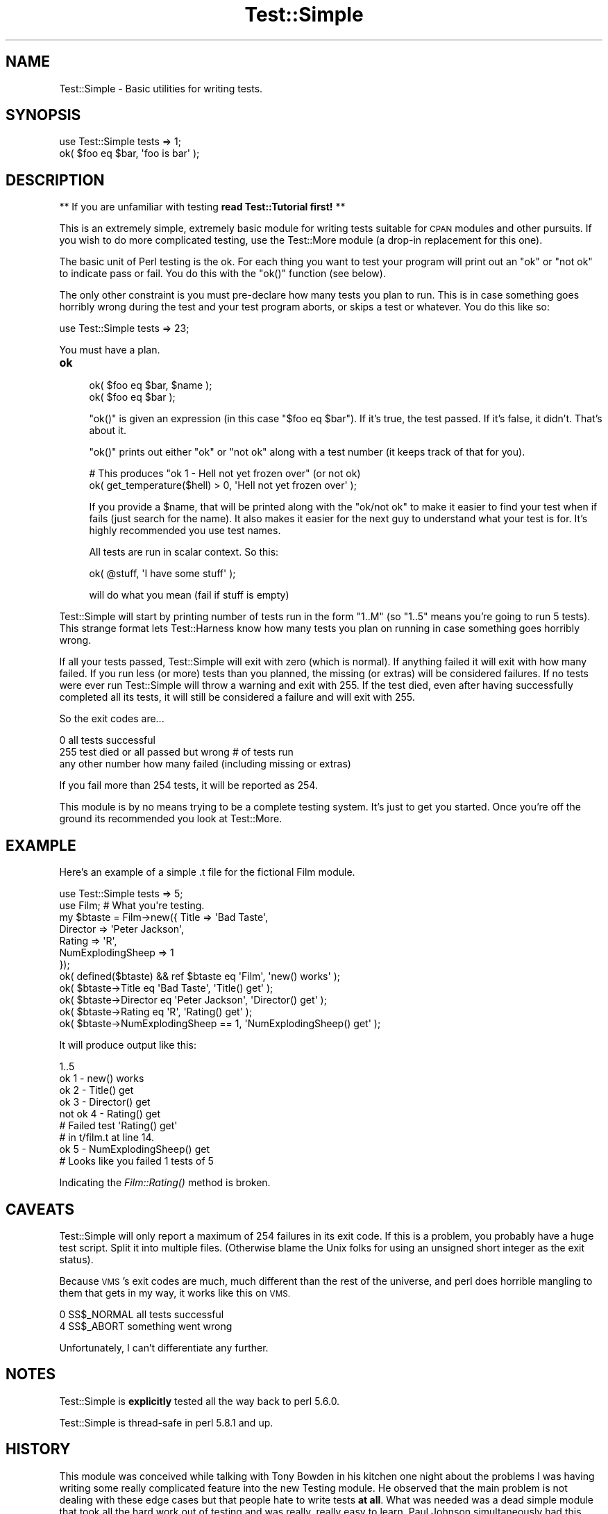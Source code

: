 .\" Automatically generated by Pod::Man 4.07 (Pod::Simple 3.32)
.\"
.\" Standard preamble:
.\" ========================================================================
.de Sp \" Vertical space (when we can't use .PP)
.if t .sp .5v
.if n .sp
..
.de Vb \" Begin verbatim text
.ft CW
.nf
.ne \\$1
..
.de Ve \" End verbatim text
.ft R
.fi
..
.\" Set up some character translations and predefined strings.  \*(-- will
.\" give an unbreakable dash, \*(PI will give pi, \*(L" will give a left
.\" double quote, and \*(R" will give a right double quote.  \*(C+ will
.\" give a nicer C++.  Capital omega is used to do unbreakable dashes and
.\" therefore won't be available.  \*(C` and \*(C' expand to `' in nroff,
.\" nothing in troff, for use with C<>.
.tr \(*W-
.ds C+ C\v'-.1v'\h'-1p'\s-2+\h'-1p'+\s0\v'.1v'\h'-1p'
.ie n \{\
.    ds -- \(*W-
.    ds PI pi
.    if (\n(.H=4u)&(1m=24u) .ds -- \(*W\h'-12u'\(*W\h'-12u'-\" diablo 10 pitch
.    if (\n(.H=4u)&(1m=20u) .ds -- \(*W\h'-12u'\(*W\h'-8u'-\"  diablo 12 pitch
.    ds L" ""
.    ds R" ""
.    ds C` ""
.    ds C' ""
'br\}
.el\{\
.    ds -- \|\(em\|
.    ds PI \(*p
.    ds L" ``
.    ds R" ''
.    ds C`
.    ds C'
'br\}
.\"
.\" Escape single quotes in literal strings from groff's Unicode transform.
.ie \n(.g .ds Aq \(aq
.el       .ds Aq '
.\"
.\" If the F register is >0, we'll generate index entries on stderr for
.\" titles (.TH), headers (.SH), subsections (.SS), items (.Ip), and index
.\" entries marked with X<> in POD.  Of course, you'll have to process the
.\" output yourself in some meaningful fashion.
.\"
.\" Avoid warning from groff about undefined register 'F'.
.de IX
..
.if !\nF .nr F 0
.if \nF>0 \{\
.    de IX
.    tm Index:\\$1\t\\n%\t"\\$2"
..
.    if !\nF==2 \{\
.        nr % 0
.        nr F 2
.    \}
.\}
.\"
.\" Accent mark definitions (@(#)ms.acc 1.5 88/02/08 SMI; from UCB 4.2).
.\" Fear.  Run.  Save yourself.  No user-serviceable parts.
.    \" fudge factors for nroff and troff
.if n \{\
.    ds #H 0
.    ds #V .8m
.    ds #F .3m
.    ds #[ \f1
.    ds #] \fP
.\}
.if t \{\
.    ds #H ((1u-(\\\\n(.fu%2u))*.13m)
.    ds #V .6m
.    ds #F 0
.    ds #[ \&
.    ds #] \&
.\}
.    \" simple accents for nroff and troff
.if n \{\
.    ds ' \&
.    ds ` \&
.    ds ^ \&
.    ds , \&
.    ds ~ ~
.    ds /
.\}
.if t \{\
.    ds ' \\k:\h'-(\\n(.wu*8/10-\*(#H)'\'\h"|\\n:u"
.    ds ` \\k:\h'-(\\n(.wu*8/10-\*(#H)'\`\h'|\\n:u'
.    ds ^ \\k:\h'-(\\n(.wu*10/11-\*(#H)'^\h'|\\n:u'
.    ds , \\k:\h'-(\\n(.wu*8/10)',\h'|\\n:u'
.    ds ~ \\k:\h'-(\\n(.wu-\*(#H-.1m)'~\h'|\\n:u'
.    ds / \\k:\h'-(\\n(.wu*8/10-\*(#H)'\z\(sl\h'|\\n:u'
.\}
.    \" troff and (daisy-wheel) nroff accents
.ds : \\k:\h'-(\\n(.wu*8/10-\*(#H+.1m+\*(#F)'\v'-\*(#V'\z.\h'.2m+\*(#F'.\h'|\\n:u'\v'\*(#V'
.ds 8 \h'\*(#H'\(*b\h'-\*(#H'
.ds o \\k:\h'-(\\n(.wu+\w'\(de'u-\*(#H)/2u'\v'-.3n'\*(#[\z\(de\v'.3n'\h'|\\n:u'\*(#]
.ds d- \h'\*(#H'\(pd\h'-\w'~'u'\v'-.25m'\f2\(hy\fP\v'.25m'\h'-\*(#H'
.ds D- D\\k:\h'-\w'D'u'\v'-.11m'\z\(hy\v'.11m'\h'|\\n:u'
.ds th \*(#[\v'.3m'\s+1I\s-1\v'-.3m'\h'-(\w'I'u*2/3)'\s-1o\s+1\*(#]
.ds Th \*(#[\s+2I\s-2\h'-\w'I'u*3/5'\v'-.3m'o\v'.3m'\*(#]
.ds ae a\h'-(\w'a'u*4/10)'e
.ds Ae A\h'-(\w'A'u*4/10)'E
.    \" corrections for vroff
.if v .ds ~ \\k:\h'-(\\n(.wu*9/10-\*(#H)'\s-2\u~\d\s+2\h'|\\n:u'
.if v .ds ^ \\k:\h'-(\\n(.wu*10/11-\*(#H)'\v'-.4m'^\v'.4m'\h'|\\n:u'
.    \" for low resolution devices (crt and lpr)
.if \n(.H>23 .if \n(.V>19 \
\{\
.    ds : e
.    ds 8 ss
.    ds o a
.    ds d- d\h'-1'\(ga
.    ds D- D\h'-1'\(hy
.    ds th \o'bp'
.    ds Th \o'LP'
.    ds ae ae
.    ds Ae AE
.\}
.rm #[ #] #H #V #F C
.\" ========================================================================
.\"
.IX Title "Test::Simple 3"
.TH Test::Simple 3 "2016-07-14" "perl v5.24.1" "Perl Programmers Reference Guide"
.\" For nroff, turn off justification.  Always turn off hyphenation; it makes
.\" way too many mistakes in technical documents.
.if n .ad l
.nh
.SH "NAME"
Test::Simple \- Basic utilities for writing tests.
.SH "SYNOPSIS"
.IX Header "SYNOPSIS"
.Vb 1
\&  use Test::Simple tests => 1;
\&
\&  ok( $foo eq $bar, \*(Aqfoo is bar\*(Aq );
.Ve
.SH "DESCRIPTION"
.IX Header "DESCRIPTION"
** If you are unfamiliar with testing \fBread Test::Tutorial first!\fR **
.PP
This is an extremely simple, extremely basic module for writing tests
suitable for \s-1CPAN\s0 modules and other pursuits.  If you wish to do more
complicated testing, use the Test::More module (a drop-in replacement
for this one).
.PP
The basic unit of Perl testing is the ok.  For each thing you want to
test your program will print out an \*(L"ok\*(R" or \*(L"not ok\*(R" to indicate pass
or fail.  You do this with the \f(CW\*(C`ok()\*(C'\fR function (see below).
.PP
The only other constraint is you must pre-declare how many tests you
plan to run.  This is in case something goes horribly wrong during the
test and your test program aborts, or skips a test or whatever.  You
do this like so:
.PP
.Vb 1
\&    use Test::Simple tests => 23;
.Ve
.PP
You must have a plan.
.IP "\fBok\fR" 4
.IX Item "ok"
.Vb 2
\&  ok( $foo eq $bar, $name );
\&  ok( $foo eq $bar );
.Ve
.Sp
\&\f(CW\*(C`ok()\*(C'\fR is given an expression (in this case \f(CW\*(C`$foo eq $bar\*(C'\fR).  If it's
true, the test passed.  If it's false, it didn't.  That's about it.
.Sp
\&\f(CW\*(C`ok()\*(C'\fR prints out either \*(L"ok\*(R" or \*(L"not ok\*(R" along with a test number (it
keeps track of that for you).
.Sp
.Vb 2
\&  # This produces "ok 1 \- Hell not yet frozen over" (or not ok)
\&  ok( get_temperature($hell) > 0, \*(AqHell not yet frozen over\*(Aq );
.Ve
.Sp
If you provide a \f(CW$name\fR, that will be printed along with the \*(L"ok/not
ok\*(R" to make it easier to find your test when if fails (just search for
the name).  It also makes it easier for the next guy to understand
what your test is for.  It's highly recommended you use test names.
.Sp
All tests are run in scalar context.  So this:
.Sp
.Vb 1
\&    ok( @stuff, \*(AqI have some stuff\*(Aq );
.Ve
.Sp
will do what you mean (fail if stuff is empty)
.PP
Test::Simple will start by printing number of tests run in the form
\&\*(L"1..M\*(R" (so \*(L"1..5\*(R" means you're going to run 5 tests).  This strange
format lets Test::Harness know how many tests you plan on running in
case something goes horribly wrong.
.PP
If all your tests passed, Test::Simple will exit with zero (which is
normal).  If anything failed it will exit with how many failed.  If
you run less (or more) tests than you planned, the missing (or extras)
will be considered failures.  If no tests were ever run Test::Simple
will throw a warning and exit with 255.  If the test died, even after
having successfully completed all its tests, it will still be
considered a failure and will exit with 255.
.PP
So the exit codes are...
.PP
.Vb 3
\&    0                   all tests successful
\&    255                 test died or all passed but wrong # of tests run
\&    any other number    how many failed (including missing or extras)
.Ve
.PP
If you fail more than 254 tests, it will be reported as 254.
.PP
This module is by no means trying to be a complete testing system.
It's just to get you started.  Once you're off the ground its
recommended you look at Test::More.
.SH "EXAMPLE"
.IX Header "EXAMPLE"
Here's an example of a simple .t file for the fictional Film module.
.PP
.Vb 1
\&    use Test::Simple tests => 5;
\&
\&    use Film;  # What you\*(Aqre testing.
\&
\&    my $btaste = Film\->new({ Title    => \*(AqBad Taste\*(Aq,
\&                             Director => \*(AqPeter Jackson\*(Aq,
\&                             Rating   => \*(AqR\*(Aq,
\&                             NumExplodingSheep => 1
\&                           });
\&    ok( defined($btaste) && ref $btaste eq \*(AqFilm\*(Aq,     \*(Aqnew() works\*(Aq );
\&
\&    ok( $btaste\->Title      eq \*(AqBad Taste\*(Aq,     \*(AqTitle() get\*(Aq    );
\&    ok( $btaste\->Director   eq \*(AqPeter Jackson\*(Aq, \*(AqDirector() get\*(Aq );
\&    ok( $btaste\->Rating     eq \*(AqR\*(Aq,             \*(AqRating() get\*(Aq   );
\&    ok( $btaste\->NumExplodingSheep == 1,        \*(AqNumExplodingSheep() get\*(Aq );
.Ve
.PP
It will produce output like this:
.PP
.Vb 9
\&    1..5
\&    ok 1 \- new() works
\&    ok 2 \- Title() get
\&    ok 3 \- Director() get
\&    not ok 4 \- Rating() get
\&    #   Failed test \*(AqRating() get\*(Aq
\&    #   in t/film.t at line 14.
\&    ok 5 \- NumExplodingSheep() get
\&    # Looks like you failed 1 tests of 5
.Ve
.PP
Indicating the \fIFilm::Rating()\fR method is broken.
.SH "CAVEATS"
.IX Header "CAVEATS"
Test::Simple will only report a maximum of 254 failures in its exit
code.  If this is a problem, you probably have a huge test script.
Split it into multiple files.  (Otherwise blame the Unix folks for
using an unsigned short integer as the exit status).
.PP
Because \s-1VMS\s0's exit codes are much, much different than the rest of the
universe, and perl does horrible mangling to them that gets in my way,
it works like this on \s-1VMS.\s0
.PP
.Vb 2
\&    0     SS$_NORMAL        all tests successful
\&    4     SS$_ABORT         something went wrong
.Ve
.PP
Unfortunately, I can't differentiate any further.
.SH "NOTES"
.IX Header "NOTES"
Test::Simple is \fBexplicitly\fR tested all the way back to perl 5.6.0.
.PP
Test::Simple is thread-safe in perl 5.8.1 and up.
.SH "HISTORY"
.IX Header "HISTORY"
This module was conceived while talking with Tony Bowden in his
kitchen one night about the problems I was having writing some really
complicated feature into the new Testing module.  He observed that the
main problem is not dealing with these edge cases but that people hate
to write tests \fBat all\fR.  What was needed was a dead simple module
that took all the hard work out of testing and was really, really easy
to learn.  Paul Johnson simultaneously had this idea (unfortunately,
he wasn't in Tony's kitchen).  This is it.
.SH "SEE ALSO"
.IX Header "SEE ALSO"
.IP "Test::More" 4
.IX Item "Test::More"
More testing functions!  Once you outgrow Test::Simple, look at
Test::More.  Test::Simple is 100% forward compatible with Test::More
(i.e. you can just use Test::More instead of Test::Simple in your
programs and things will still work).
.PP
Look in Test::More's \s-1SEE ALSO\s0 for more testing modules.
.SH "AUTHORS"
.IX Header "AUTHORS"
Idea by Tony Bowden and Paul Johnson, code by Michael G Schwern
<schwern@pobox.com>, wardrobe by Calvin Klein.
.SH "MAINTAINERS"
.IX Header "MAINTAINERS"
.IP "Chad Granum <exodist@cpan.org>" 4
.IX Item "Chad Granum <exodist@cpan.org>"
.SH "COPYRIGHT"
.IX Header "COPYRIGHT"
Copyright 2001\-2008 by Michael G Schwern <schwern@pobox.com>.
.PP
This program is free software; you can redistribute it and/or 
modify it under the same terms as Perl itself.
.PP
See \fIhttp://www.perl.com/perl/misc/Artistic.html\fR
